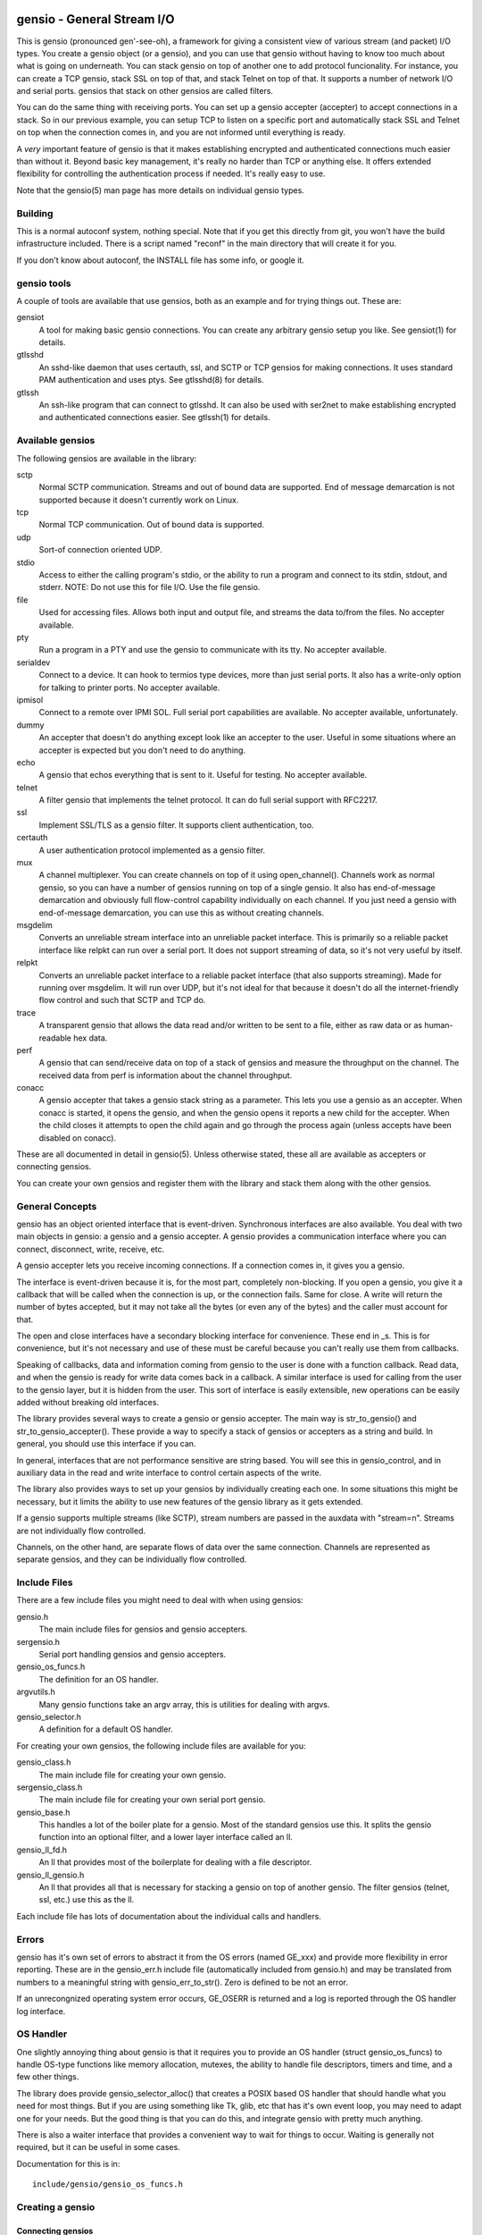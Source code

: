 ===========================
gensio - General Stream I/O
===========================

This is gensio (pronounced gen'-see-oh), a framework for giving a
consistent view of various stream (and packet) I/O types.  You create
a gensio object (or a gensio), and you can use that gensio without
having to know too much about what is going on underneath.  You can
stack gensio on top of another one to add protocol funcionality.  For
instance, you can create a TCP gensio, stack SSL on top of that, and
stack Telnet on top of that.  It supports a number of network I/O and
serial ports.  gensios that stack on other gensios are called filters.

You can do the same thing with receiving ports.  You can set up a
gensio accepter (accepter) to accept connections in a stack.  So in
our previous example, you can setup TCP to listen on a specific port
and automatically stack SSL and Telnet on top when the connection
comes in, and you are not informed until everything is ready.

A *very* important feature of gensio is that it makes establishing
encrypted and authenticated connections much easier than without it.
Beyond basic key management, it's really no harder than TCP or
anything else.  It offers extended flexibility for controlling the
authentication process if needed.  It's really easy to use.

Note that the gensio(5) man page has more details on individual gensio
types.

Building
========

This is a normal autoconf system, nothing special.  Note that if you
get this directly from git, you won't have the build infrastructure
included.  There is a script named "reconf" in the main directory
that will create it for you.

If you don't know about autoconf, the INSTALL file has some info,
or google it.

gensio tools
============

A couple of tools are available that use gensios, both as an example
and for trying things out.  These are:

gensiot
    A tool for making basic gensio connections.  You can create any
    arbitrary gensio setup you like.  See gensiot(1) for details.

gtlsshd
    An sshd-like daemon that uses certauth, ssl, and SCTP or TCP
    gensios for making connections.  It uses standard PAM
    authentication and uses ptys.  See gtlsshd(8) for details.

gtlssh
    An ssh-like program that can connect to gtlsshd.  It can also
    be used with ser2net to make establishing encrypted and
    authenticated connections easier.  See gtlssh(1) for details.

Available gensios
=================

The following gensios are available in the library:

sctp
    Normal SCTP communication.  Streams and out of bound data are
    supported.  End of message demarcation is not supported because it
    doesn't currently work on Linux.

tcp
    Normal TCP communication.  Out of bound data is supported.

udp
    Sort-of connection oriented UDP.

stdio
    Access to either the calling program's stdio, or the ability
    to run a program and connect to its stdin, stdout, and stderr.
    NOTE: Do not use this for file I/O.  Use the file gensio.

file
    Used for accessing files.  Allows both input and output file,
    and streams the data to/from the files.  No accepter available.

pty
    Run a program in a PTY and use the gensio to communicate with
    its tty.  No accepter available.

serialdev
    Connect to a device.  It can hook to termios type devices, more
    than just serial ports.  It also has a write-only option for
    talking to printer ports.  No accepter available.

ipmisol
    Connect to a remote over IPMI SOL.  Full serial port capabilities
    are available.  No accepter available, unfortunately.

dummy
    An accepter that doesn't do anything except look like an accepter
    to the user.  Useful in some situations where an accepter is
    expected but you don't need to do anything.

echo
    A gensio that echos everything that is sent to it.  Useful for
    testing.  No accepter available.

telnet
    A filter gensio that implements the telnet protocol.  It can do
    full serial support with RFC2217.

ssl
    Implement SSL/TLS as a gensio filter.  It supports client
    authentication, too.

certauth
    A user authentication protocol implemented as a gensio filter.

mux
    A channel multiplexer.  You can create channels on top of it using
    open_channel().  Channels work as normal gensio, so you can have a
    number of gensios running on top of a single gensio.  It also has
    end-of-message demarcation and obviously full flow-control
    capability individually on each channel.  If you just need a
    gensio with end-of-message demarcation, you can use this as
    without creating channels.

msgdelim
    Converts an unreliable stream interface into an unreliable packet
    interface.  This is primarily so a reliable packet interface like
    relpkt can run over a serial port.  It does not support streaming
    of data, so it's not very useful by itself.

relpkt
    Converts an unreliable packet interface to a reliable packet interface
    (that also supports streaming).  Made for running over msgdelim.  It will
    run over UDP, but it's not ideal for that because it doesn't do all the
    internet-friendly flow control and such that SCTP and TCP do.

trace
    A transparent gensio that allows the data read and/or written to
    be sent to a file, either as raw data or as human-readable hex
    data.

perf
    A gensio that can send/receive data on top of a stack of gensios
    and measure the throughput on the channel.  The received data from
    perf is information about the channel throughput.

conacc
    A gensio accepter that takes a gensio stack string as a parameter.
    This lets you use a gensio as an accepter.  When conacc is started,
    it opens the gensio, and when the gensio opens it reports a new
    child for the accepter.  When the child closes it attempts to open
    the child again and go through the process again (unless accepts
    have been disabled on conacc).

These are all documented in detail in gensio(5).  Unless otherwise
stated, these all are available as accepters or connecting gensios.

You can create your own gensios and register them with the library and
stack them along with the other gensios.

General Concepts
================

gensio has an object oriented interface that is event-driven.
Synchronous interfaces are also available.  You deal with two main
objects in gensio: a gensio and a gensio accepter.  A gensio provides
a communication interface where you can connect, disconnect, write,
receive, etc.

A gensio accepter lets you receive incoming connections.  If a
connection comes in, it gives you a gensio.

The interface is event-driven because it is, for the most part,
completely non-blocking.  If you open a gensio, you give it a callback
that will be called when the connection is up, or the connection
fails.  Same for close.  A write will return the number of bytes
accepted, but it may not take all the bytes (or even any of the bytes)
and the caller must account for that.

The open and close interfaces have a secondary blocking interface for
convenience.  These end in _s.  This is for convenience, but it's not
necessary and use of these must be careful because you can't really
use them from callbacks.

Speaking of callbacks, data and information coming from gensio to the
user is done with a function callback.  Read data, and when the gensio
is ready for write data comes back in a callback.  A similar interface
is used for calling from the user to the gensio layer, but it is
hidden from the user.  This sort of interface is easily extensible,
new operations can be easily added without breaking old interfaces.

The library provides several ways to create a gensio or gensio
accepter.  The main way is str_to_gensio() and
str_to_gensio_accepter().  These provide a way to specify a stack of
gensios or accepters as a string and build.  In general, you should
use this interface if you can.

In general, interfaces that are not performance sensitive are string
based.  You will see this in gensio_control, and in auxiliary data in
the read and write interface to control certain aspects of the write.

The library also provides ways to set up your gensios by individually
creating each one.  In some situations this might be necessary, but it
limits the ability to use new features of the gensio library as it
gets extended.

If a gensio supports multiple streams (like SCTP), stream numbers are
passed in the auxdata with "stream=n".  Streams are not individually
flow controlled.

Channels, on the other hand, are separate flows of data over the same
connection.  Channels are represented as separate gensios, and they
can be individually flow controlled.

Include Files
=============

There are a few include files you might need to deal with when using
gensios:

gensio.h
    The main include files for gensios and gensio accepters.

sergensio.h
    Serial port handling gensios and gensio accepters.

gensio_os_funcs.h
    The definition for an OS handler.

argvutils.h
    Many gensio functions take an argv array, this is utilities for
    dealing with argvs.

gensio_selector.h
    A definition for a default OS handler.


For creating your own gensios, the following include files are
available for you:

gensio_class.h
    The main include file for creating your own gensio.

sergensio_class.h
    The main include file for creating your own serial port gensio.

gensio_base.h
    This handles a lot of the boiler plate for a gensio.  Most of the
    standard gensios use this.  It splits the gensio function into
    an optional filter, and a lower layer interface called an ll.

gensio_ll_fd.h
    An ll that provides most of the boilerplate for dealing with a
    file descriptor.

gensio_ll_gensio.h
    An ll that provides all that is necessary for stacking a gensio
    on top of another gensio.  The filter gensios (telnet, ssl, etc.)
    use this as the ll.

Each include file has lots of documentation about the individual calls
and handlers.

Errors
======

gensio has it's own set of errors to abstract it from the OS errors
(named GE_xxx) and provide more flexibility in error reporting.  These
are in the gensio_err.h include file (automatically included from
gensio.h) and may be translated from numbers to a meaningful string
with gensio_err_to_str().  Zero is defined to be not an error.

If an unrecongnized operating system error occurs, GE_OSERR is
returned and a log is reported through the OS handler log interface.

OS Handler
==========

One slightly annoying thing about gensio is that it requires you to
provide an OS handler (struct gensio_os_funcs) to handle OS-type
functions like memory allocation, mutexes, the ability to handle file
descriptors, timers and time, and a few other things.

The library does provide gensio_selector_alloc() that creates a POSIX
based OS handler that should handle what you need for most things.
But if you are using something like Tk, glib, etc that has it's own
event loop, you may need to adapt one for your needs.  But the good
thing is that you can do this, and integrate gensio with pretty much
anything.

There is also a waiter interface that provides a convenient way to
wait for things to occur.  Waiting is generally not required, but it
can be useful in some cases.

Documentation for this is in::

  include/gensio/gensio_os_funcs.h

Creating a gensio
=================

Connecting gensios
------------------

To create a gensio, the general way to do this is to call
``str_to_gensio()`` with a properly formatted string.  The string is
formatted like so::

  <type>[([<option>[,<option[...]]])][,<type>...][,<end option>[,<end option]]

The ``end option`` is for terminal gensios, or ones that are at the
bottom of the stack.  For instance, ``tcp,localhost,3001`` will create
a gensio that connects to port 3001 on localhost.  For a serial port,
an example is ``serialdev,/dev/ttyS0,9600N81`` will create a connection
to the serial port /dev/ttyS0.

This lets you stack gensio layers on top of gensio layers.  For
instance, to layer telnet on top of a TCP connection::

  telnet,tcp,localhost,3001

Say you want to enable RFC2217 on your telnet connection.  You can add
an option to do that::

  telnet(rfc2217=true),tcp,localhost,3001

When you create a gensio, you supply a callback with user data.  When
events happen on a gensio, the callback will be called so the user
could handle it.

gensio accepters
----------------

A gensio accepter is similar to a connecting gensio, but with
``str_to_gensio_accepter()`` instead.  The format is the same.  For
instance::

  telnet(rfc2217=true),tcp,3001

will create a TCP accepter with telnet on top.  For accepters, you
generally do not need to specify the hostname if you want to bind to
all interfaces on the local machine.

Using a gensio
==============

Once you have created a gensio, it's not yet open or operational.  To
use it, you have to open it.  To open it, do:

.. code:: c

  struct gensio *io;
  int rv;

  rv = str_to_gensio("tcp,localhost,3001", oshnd,
                     tcpcb, mydata, &io);
  if (rv) { handle error }
  rv = gensio_open(io, tcp_open_done, mydata);
  if (rv) { handle error }

Note that when ``gensio_open()`` returns, the gensio is not open.  You
must wait until the callback (``tcp_open_done()`` in this case) is
called.  After that, you can use it.

Once the gensio is open, you won't immediately get any data on it
because receive is turned off.  You must call
``gensio_set_read_callback_enable()`` to turn on and off whether the
callback (``tcpcb`` in this case) will be called when data is received.

When the read handler is called, the buffer and length is passed in.
You do not have to handle all the data if you cannot.  You *must*
update the buflen with the number of bytes you actually handled.  If
you don't handle data, the data not handled will be buffered in the
gensio for later.  Not that if you don't handle all the data, you
should turn off the read enable or the event will immediately called
again.

If something goes wrong on a connection, the read handler is called
with an error set.  ``buf`` and ``buflen`` will be NULL in this case.

For writing, you can call ``gensio_write()`` to write data.  In
general, you shouldn't arbitrarily call ``gensio_write()``.  You
should call ``gensio_set_write_callback_enable()`` and the gensio will
call the write ready callback and you should write from the callback.

``gensio_write()`` may not take all the data you write to it.  The
``count`` parameter passes back the number of bytes actually taken in
the write call.

In the callbacks, you can get the user data you passed in to the
create call with ``gensio_get_user_data()``.

Note that if you open then immediately close a gensio, this is fine,
even if the open callback hasn't been called.  The open callback may
or may not be called in that case.

Synchronous I/O
---------------

You can do basic synchronous I/O with gensios.  This is useful in some
situations where you need to read something inline.  To do this, call:

.. code:: c

  err = gensio_set_sync(io);

The given gensio will cease to deliver read and write events.  Other
events *are* delivered.  Then you can do:

.. code:: c

  err = gensio_read_s(io, &count, data, datalen, &timeout);
  err = gensio_write_s(io, &count, data, datalen, &timeout);

Count is set to the actual number of bytes read/written.  It may be
NULL if you don't care (though that doesn't make much sense for read).

Timeout may be NULL, if so then wait for forever.  If you set a
timeout, it is updated to the amount of time left.

Note that signals will cause these to return immediately, but no
error is reported.

Reads will block until some data comes in and returns that data.  It
does not wait until the buffer is full.  timeout is a timeval, the
read will wait that amount of time for the read to complete and
return.  A timeout is not an error, the count will just be set to
zero.

Writes block until the whole buffer is written or a timeout occurs.
Again, the timeout is not an error, the total bytes actually written
is returned in count.

Once you are done doing synchronous I/O with a gensio, call:

.. code:: c

  err = gensio_clear_sync(io);

and delivery through the event interface will continue as before.  You
must not be in a synchronous read or write call when calling this, the
results will be undefined.

Note that other I/O on other gensios will still occur when waiting for
synchronous I/O

There is not currently a way to wait for multiple gensios with
synchronous I/O.  If you are doing that, you should really just use
the event-driven I/O.  It's more efficient, and you end up doing the
same thing in the end, anyway.

Using a gensio accepter
=======================

Like a gensio, a gensio accepter is not operational when you create
it.  You must call ``gensio_acc_startup()`` to enable it:

.. code:: c

  struct gensio_accepter *acc;
  int rv;

  rv = str_to_gensio_accepter("tcp,3001", oshnd,
                              tcpacccb, mydata, &acc);
  if (rv) { handle error }
  rv = gensio_startup(acc);
  if (rv) { handle error }

Note that there is no callback to the startup call to know when it's
enabled, because there's no real need to know because you cannot write
to it, it only does callbacks.

Even after you start up the accepter, it still won't do anything until
you call ``gensio_acc_set_accept_callback_enable()`` to enable that
callback.

When the callback is called, it gives you a gensio in the ``data``
parameter that is already open with read disabled.  A gensio received
from a gensio acceptor may have some limitations.  For instance, you
may not be able to close and then reopen it.

gensio accepters can do synchronous accepts using ``gensio_acc_set_sync()``
and ``gensio_acc_accept_s``.  See the man pages on those for details.

Logging
=======

``struct gensio_os_funcs`` has a vlog callback for handling internal
gensio logs.  These are called when something of significance happens
but gensio has no way to report an error.  It also may be called to
make it easier to diagnose an issue when something goes wrong.

Serial I/O
==========

The gensio and gensio accepter classes each have subclasses for
handling serial I/O and setting all the parameters associated with a
serial port.

You can discover if a gensio is a serial port by calling
``gensio_to_sergensio()``.  If that returns NULL, it is not a
sergensio.  If it returns non-NULL, it returns the sergensio object
for you to use.

A sergensio may be a client, meaning that it can set serial settings,
or it may be a server, meaning that it will receive serial settings
from the other end of the connection.

Most sergensios are client only: serialdev (normal serial port),
ipmisol, and stdio accepter.  Currently only telnet has both client
and server capabilities.


Python Interface
================

You can access pretty much all of the gensio interface through python,
though it's done a little differently than the C interface.

Since python is fully object oriented, gensios and gensio accepters
are first-class objects, along with gensio_os_funcs, sergensios, and
waiters.

Here's a small program:

.. code:: python

  import gensio

  class Logger:
      def gensio_log(self, level, log):
          print("***%s log: %s" % (level, log))

  class GHandler:
      def __init__(self, o, to_write):
          self.to_write = to_write
          self.waiter = gensio.waiter(o)
          self.readlen = len(to_write)

      def read_callback(self, io, err, buf, auxdata):
          if err:
              print("Got error: " + err)
              return 0
          print("Got data: " + buf);
          self.readlen -= len(buf)
          if self.readlen == 0:
              io.read_cb_enable(False)
              self.waiter.wake()
          return len(buf)

      def write_callback(self, io):
          print("Write ready!")
          if self.to_write:
              written = io.write(self.to_write, None)
              if (written >= len(self.to_write)):
                  self.to_write = None
                  io.write_cb_enable(False)
              else:
                  self.to_write = self.to_write[written:]
          else:
              io.write_cb_enable(False)

      def open_done(self, io, err):
          if err:
              print("Open error: " + err);
              self.waiter.wake()
          else:
              print("Opened!")
              io.read_cb_enable(True)
              io.write_cb_enable(True)

      def wait(self):
          self.waiter.wait_timeout(1, 2000)

  o = gensio.alloc_gensio_selector(Logger())
  h = GHandler(o, "This is a test")
  g = gensio.gensio(o, "telnet,tcp,localhost,2002", h)
  g.open(h)

  h.wait()

The interface is a pretty direct translation from the C interface.  A
python representation of the interface is in swig/python/gensiodoc.py,
you can see that for documentation.

=============
Running Tests
=============

There are a number of tests for gensios.  They currently only run on
Linux and require some external tools.

They require the serialsim kernel module and python interface.  These
are at https://github.com/cminyard/serialsim and allow the tests to
use a simulated serial port to read modem control line, inject errors,
etc.

You can get by without serialsim if you have three serial devices: one
hooked in echo mode (RX and TX tied together) and two serial devices
hooked together do I/O on one device goes to/comes from the other.
Then set the following environment variables:

.. code:: bash

  export GENSIO_TEST_PIPE_DEVS="/dev/ttyxxx:/dev/ttywww"
  export GENSIO_TEST_ECHO_DEV="/dev/ttyzzz"

It will not be able to test modemstate or rs485.

They also require the ipmi_sim program from the OpenIPMI library at
https://github.com/cminyard/openipmi to run the ipmisol tests.

To run the tests, you need to enable some internal debugging to get
the full effect.  You generally want to run something like:

.. code:: bash

  ./configure --enable-internal-trace CFLAGS='-g -Wall'

You can turn on -O3 in the CFLAGS, too, if you like, but it make
debugging harder.
